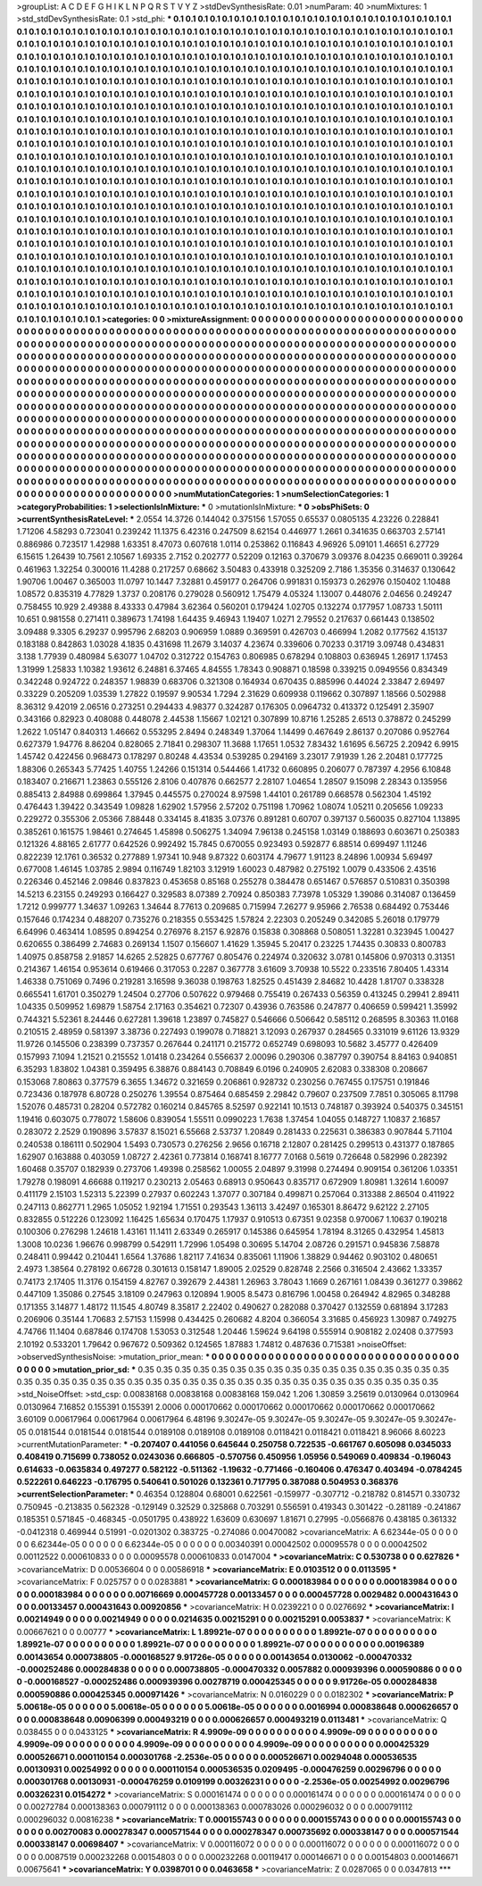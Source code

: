 >groupList:
A C D E F G H I K L
N P Q R S T V Y Z 
>stdDevSynthesisRate:
0.01 
>numParam:
40
>numMixtures:
1
>std_stdDevSynthesisRate:
0.1
>std_phi:
***
0.1 0.1 0.1 0.1 0.1 0.1 0.1 0.1 0.1 0.1
0.1 0.1 0.1 0.1 0.1 0.1 0.1 0.1 0.1 0.1
0.1 0.1 0.1 0.1 0.1 0.1 0.1 0.1 0.1 0.1
0.1 0.1 0.1 0.1 0.1 0.1 0.1 0.1 0.1 0.1
0.1 0.1 0.1 0.1 0.1 0.1 0.1 0.1 0.1 0.1
0.1 0.1 0.1 0.1 0.1 0.1 0.1 0.1 0.1 0.1
0.1 0.1 0.1 0.1 0.1 0.1 0.1 0.1 0.1 0.1
0.1 0.1 0.1 0.1 0.1 0.1 0.1 0.1 0.1 0.1
0.1 0.1 0.1 0.1 0.1 0.1 0.1 0.1 0.1 0.1
0.1 0.1 0.1 0.1 0.1 0.1 0.1 0.1 0.1 0.1
0.1 0.1 0.1 0.1 0.1 0.1 0.1 0.1 0.1 0.1
0.1 0.1 0.1 0.1 0.1 0.1 0.1 0.1 0.1 0.1
0.1 0.1 0.1 0.1 0.1 0.1 0.1 0.1 0.1 0.1
0.1 0.1 0.1 0.1 0.1 0.1 0.1 0.1 0.1 0.1
0.1 0.1 0.1 0.1 0.1 0.1 0.1 0.1 0.1 0.1
0.1 0.1 0.1 0.1 0.1 0.1 0.1 0.1 0.1 0.1
0.1 0.1 0.1 0.1 0.1 0.1 0.1 0.1 0.1 0.1
0.1 0.1 0.1 0.1 0.1 0.1 0.1 0.1 0.1 0.1
0.1 0.1 0.1 0.1 0.1 0.1 0.1 0.1 0.1 0.1
0.1 0.1 0.1 0.1 0.1 0.1 0.1 0.1 0.1 0.1
0.1 0.1 0.1 0.1 0.1 0.1 0.1 0.1 0.1 0.1
0.1 0.1 0.1 0.1 0.1 0.1 0.1 0.1 0.1 0.1
0.1 0.1 0.1 0.1 0.1 0.1 0.1 0.1 0.1 0.1
0.1 0.1 0.1 0.1 0.1 0.1 0.1 0.1 0.1 0.1
0.1 0.1 0.1 0.1 0.1 0.1 0.1 0.1 0.1 0.1
0.1 0.1 0.1 0.1 0.1 0.1 0.1 0.1 0.1 0.1
0.1 0.1 0.1 0.1 0.1 0.1 0.1 0.1 0.1 0.1
0.1 0.1 0.1 0.1 0.1 0.1 0.1 0.1 0.1 0.1
0.1 0.1 0.1 0.1 0.1 0.1 0.1 0.1 0.1 0.1
0.1 0.1 0.1 0.1 0.1 0.1 0.1 0.1 0.1 0.1
0.1 0.1 0.1 0.1 0.1 0.1 0.1 0.1 0.1 0.1
0.1 0.1 0.1 0.1 0.1 0.1 0.1 0.1 0.1 0.1
0.1 0.1 0.1 0.1 0.1 0.1 0.1 0.1 0.1 0.1
0.1 0.1 0.1 0.1 0.1 0.1 0.1 0.1 0.1 0.1
0.1 0.1 0.1 0.1 0.1 0.1 0.1 0.1 0.1 0.1
0.1 0.1 0.1 0.1 0.1 0.1 0.1 0.1 0.1 0.1
0.1 0.1 0.1 0.1 0.1 0.1 0.1 0.1 0.1 0.1
0.1 0.1 0.1 0.1 0.1 0.1 0.1 0.1 0.1 0.1
0.1 0.1 0.1 0.1 0.1 0.1 0.1 0.1 0.1 0.1
0.1 0.1 0.1 0.1 0.1 0.1 0.1 0.1 0.1 0.1
0.1 0.1 0.1 0.1 0.1 0.1 0.1 0.1 0.1 0.1
0.1 0.1 0.1 0.1 0.1 0.1 0.1 0.1 0.1 0.1
0.1 0.1 0.1 0.1 0.1 0.1 0.1 0.1 0.1 0.1
0.1 0.1 0.1 0.1 0.1 0.1 0.1 0.1 0.1 0.1
0.1 0.1 0.1 0.1 0.1 0.1 0.1 0.1 0.1 0.1
0.1 0.1 0.1 0.1 0.1 0.1 0.1 0.1 0.1 0.1
0.1 0.1 0.1 0.1 0.1 0.1 0.1 0.1 0.1 0.1
0.1 0.1 0.1 0.1 0.1 0.1 0.1 0.1 0.1 0.1
0.1 0.1 0.1 0.1 0.1 0.1 0.1 0.1 0.1 0.1
0.1 0.1 0.1 0.1 0.1 0.1 0.1 0.1 0.1 0.1
0.1 0.1 0.1 0.1 0.1 0.1 0.1 0.1 0.1 0.1
0.1 0.1 0.1 0.1 0.1 0.1 0.1 0.1 0.1 0.1
0.1 0.1 0.1 0.1 0.1 0.1 0.1 0.1 0.1 0.1
0.1 0.1 0.1 0.1 0.1 0.1 0.1 0.1 0.1 0.1
0.1 0.1 0.1 0.1 0.1 0.1 0.1 0.1 0.1 0.1
0.1 0.1 0.1 0.1 0.1 0.1 0.1 0.1 0.1 0.1
0.1 0.1 0.1 0.1 0.1 0.1 0.1 0.1 0.1 0.1
0.1 0.1 0.1 0.1 0.1 0.1 0.1 0.1 0.1 0.1
0.1 0.1 0.1 0.1 0.1 0.1 0.1 0.1 0.1 0.1
0.1 0.1 0.1 0.1 0.1 0.1 0.1 0.1 0.1 0.1
0.1 0.1 0.1 0.1 0.1 0.1 0.1 0.1 0.1 0.1
0.1 0.1 0.1 0.1 0.1 0.1 0.1 0.1 0.1 0.1
0.1 0.1 0.1 0.1 0.1 0.1 0.1 0.1 0.1 0.1
0.1 0.1 0.1 0.1 0.1 0.1 0.1 0.1 0.1 0.1
0.1 0.1 0.1 0.1 0.1 0.1 0.1 0.1 0.1 0.1
0.1 0.1 0.1 0.1 0.1 0.1 0.1 0.1 0.1 0.1
0.1 0.1 0.1 0.1 0.1 0.1 0.1 0.1 0.1 0.1
0.1 0.1 0.1 0.1 0.1 0.1 0.1 0.1 0.1 0.1
0.1 0.1 0.1 0.1 0.1 0.1 0.1 0.1 0.1 0.1
0.1 0.1 0.1 0.1 0.1 0.1 0.1 0.1 0.1 0.1
0.1 0.1 0.1 0.1 0.1 0.1 0.1 0.1 0.1 0.1
0.1 0.1 0.1 0.1 0.1 0.1 0.1 0.1 0.1 0.1
0.1 0.1 0.1 0.1 0.1 0.1 0.1 0.1 0.1 0.1
0.1 0.1 0.1 0.1 0.1 0.1 0.1 0.1 0.1 0.1
0.1 0.1 0.1 0.1 0.1 0.1 0.1 0.1 0.1 0.1
0.1 0.1 0.1 0.1 0.1 0.1 0.1 0.1 0.1 0.1
0.1 0.1 0.1 0.1 0.1 0.1 0.1 0.1 0.1 0.1
0.1 0.1 0.1 0.1 0.1 0.1 0.1 0.1 0.1 0.1
0.1 0.1 0.1 0.1 0.1 0.1 0.1 0.1 0.1 0.1
0.1 0.1 0.1 0.1 0.1 0.1 0.1 0.1 0.1 0.1
0.1 0.1 0.1 0.1 0.1 0.1 0.1 0.1 0.1 0.1
0.1 0.1 0.1 0.1 0.1 0.1 0.1 0.1 0.1 0.1
0.1 0.1 0.1 0.1 0.1 0.1 0.1 0.1 0.1 0.1
0.1 0.1 0.1 0.1 0.1 0.1 0.1 0.1 0.1 0.1
0.1 0.1 0.1 0.1 0.1 0.1 0.1 0.1 0.1 0.1
0.1 0.1 0.1 0.1 0.1 0.1 0.1 0.1 
>categories:
0 0
>mixtureAssignment:
0 0 0 0 0 0 0 0 0 0 0 0 0 0 0 0 0 0 0 0 0 0 0 0 0 0 0 0 0 0 0 0 0 0 0 0 0 0 0 0 0 0 0 0 0 0 0 0 0 0
0 0 0 0 0 0 0 0 0 0 0 0 0 0 0 0 0 0 0 0 0 0 0 0 0 0 0 0 0 0 0 0 0 0 0 0 0 0 0 0 0 0 0 0 0 0 0 0 0 0
0 0 0 0 0 0 0 0 0 0 0 0 0 0 0 0 0 0 0 0 0 0 0 0 0 0 0 0 0 0 0 0 0 0 0 0 0 0 0 0 0 0 0 0 0 0 0 0 0 0
0 0 0 0 0 0 0 0 0 0 0 0 0 0 0 0 0 0 0 0 0 0 0 0 0 0 0 0 0 0 0 0 0 0 0 0 0 0 0 0 0 0 0 0 0 0 0 0 0 0
0 0 0 0 0 0 0 0 0 0 0 0 0 0 0 0 0 0 0 0 0 0 0 0 0 0 0 0 0 0 0 0 0 0 0 0 0 0 0 0 0 0 0 0 0 0 0 0 0 0
0 0 0 0 0 0 0 0 0 0 0 0 0 0 0 0 0 0 0 0 0 0 0 0 0 0 0 0 0 0 0 0 0 0 0 0 0 0 0 0 0 0 0 0 0 0 0 0 0 0
0 0 0 0 0 0 0 0 0 0 0 0 0 0 0 0 0 0 0 0 0 0 0 0 0 0 0 0 0 0 0 0 0 0 0 0 0 0 0 0 0 0 0 0 0 0 0 0 0 0
0 0 0 0 0 0 0 0 0 0 0 0 0 0 0 0 0 0 0 0 0 0 0 0 0 0 0 0 0 0 0 0 0 0 0 0 0 0 0 0 0 0 0 0 0 0 0 0 0 0
0 0 0 0 0 0 0 0 0 0 0 0 0 0 0 0 0 0 0 0 0 0 0 0 0 0 0 0 0 0 0 0 0 0 0 0 0 0 0 0 0 0 0 0 0 0 0 0 0 0
0 0 0 0 0 0 0 0 0 0 0 0 0 0 0 0 0 0 0 0 0 0 0 0 0 0 0 0 0 0 0 0 0 0 0 0 0 0 0 0 0 0 0 0 0 0 0 0 0 0
0 0 0 0 0 0 0 0 0 0 0 0 0 0 0 0 0 0 0 0 0 0 0 0 0 0 0 0 0 0 0 0 0 0 0 0 0 0 0 0 0 0 0 0 0 0 0 0 0 0
0 0 0 0 0 0 0 0 0 0 0 0 0 0 0 0 0 0 0 0 0 0 0 0 0 0 0 0 0 0 0 0 0 0 0 0 0 0 0 0 0 0 0 0 0 0 0 0 0 0
0 0 0 0 0 0 0 0 0 0 0 0 0 0 0 0 0 0 0 0 0 0 0 0 0 0 0 0 0 0 0 0 0 0 0 0 0 0 0 0 0 0 0 0 0 0 0 0 0 0
0 0 0 0 0 0 0 0 0 0 0 0 0 0 0 0 0 0 0 0 0 0 0 0 0 0 0 0 0 0 0 0 0 0 0 0 0 0 0 0 0 0 0 0 0 0 0 0 0 0
0 0 0 0 0 0 0 0 0 0 0 0 0 0 0 0 0 0 0 0 0 0 0 0 0 0 0 0 0 0 0 0 0 0 0 0 0 0 0 0 0 0 0 0 0 0 0 0 0 0
0 0 0 0 0 0 0 0 0 0 0 0 0 0 0 0 0 0 0 0 0 0 0 0 0 0 0 0 0 0 0 0 0 0 0 0 0 0 0 0 0 0 0 0 0 0 0 0 0 0
0 0 0 0 0 0 0 0 0 0 0 0 0 0 0 0 0 0 0 0 0 0 0 0 0 0 0 0 0 0 0 0 0 0 0 0 0 0 0 0 0 0 0 0 0 0 0 0 0 0
0 0 0 0 0 0 0 0 
>numMutationCategories:
1
>numSelectionCategories:
1
>categoryProbabilities:
1 
>selectionIsInMixture:
***
0 
>mutationIsInMixture:
***
0 
>obsPhiSets:
0
>currentSynthesisRateLevel:
***
2.0554 14.3726 0.144042 0.375156 1.57055 0.65537 0.0805135 4.23226 0.228841 1.71206
4.58293 0.723041 0.239242 11.1375 6.42316 0.247509 8.62154 0.446977 1.2661 0.341635
0.663703 2.57141 0.886986 0.723517 1.42988 1.63351 8.47073 0.607618 1.0114 0.253862
0.116843 4.96926 5.09101 1.46651 6.27729 6.15615 1.26439 10.7561 2.10567 1.69335
2.7152 0.202777 0.52209 0.12163 0.370679 3.09376 8.04235 0.669011 0.39264 0.461963
1.32254 0.300016 11.4288 0.217257 0.68662 3.50483 0.433918 0.325209 2.7186 1.35356
0.314637 0.130642 1.90706 1.00467 0.365003 11.0797 10.1447 7.32881 0.459177 0.264706
0.991831 0.159373 0.262976 0.150402 1.10488 1.08572 0.835319 4.77829 1.3737 0.208176
0.279028 0.560912 1.75479 4.05324 1.13007 0.448076 2.04656 0.249247 0.758455 10.929
2.49388 8.43333 0.47984 3.62364 0.560201 0.179424 1.02705 0.132274 0.177957 1.08733
1.50111 10.651 0.981558 0.271411 0.389673 1.74198 1.64435 9.46943 1.19407 1.0271
2.79552 0.217637 0.661443 0.138502 3.09488 9.3305 6.29237 0.995796 2.68203 0.906959
1.0889 0.369591 0.426703 0.466994 1.2082 0.177562 4.15137 0.183188 0.842863 1.03028
4.1835 0.431698 11.2679 3.14037 4.23674 0.339606 0.70233 0.31719 3.09748 0.434831
3.138 1.77939 0.480984 5.63077 1.04702 0.312722 0.154763 0.806985 0.678294 0.108803
0.636945 1.26917 1.17453 1.31999 1.25833 1.10382 1.93612 6.24881 6.37465 4.84555
1.78343 0.908871 0.18598 0.339215 0.0949556 0.834349 0.342248 0.924722 0.248357 1.98839
0.683706 0.321308 0.164934 0.670435 0.885996 0.44024 2.33847 2.69497 0.33229 0.205209
1.03539 1.27822 0.19597 9.90534 1.7294 2.31629 0.609938 0.119662 0.307897 1.18566
0.502988 8.36312 9.42019 2.06516 0.273251 0.294433 4.98377 0.324287 0.176305 0.0964732
0.413372 0.125491 2.35907 0.343166 0.82923 0.408088 0.448078 2.44538 1.15667 1.02121
0.307899 10.8716 1.25285 2.6513 0.378872 0.245299 1.2622 1.05147 0.840313 1.46662
0.553295 2.8494 0.248349 1.37064 1.14499 0.467649 2.86137 0.207086 0.952764 0.627379
1.94776 8.86204 0.828065 2.71841 0.298307 11.3688 1.17651 1.0532 7.83432 1.61695
6.56725 2.20942 6.9915 1.45742 0.422456 0.968473 0.178297 0.80248 4.43534 0.539285
0.294169 3.23017 7.91939 1.26 2.20481 0.177725 1.88306 0.265343 5.77425 1.40755
1.24266 0.151314 0.544466 1.41732 0.660895 0.206077 0.787397 4.2956 6.10848 0.183407
0.216671 1.23863 0.555126 2.8106 0.407876 0.662577 2.28107 1.04654 1.28507 9.15098
2.28343 0.135956 0.885413 2.84988 0.699864 1.37945 0.445575 0.270024 8.97598 1.44101
0.261789 0.668578 0.562304 1.45192 0.476443 1.39422 0.343549 1.09828 1.62902 1.57956
2.57202 0.751198 1.70962 1.08074 1.05211 0.205656 1.09233 0.229272 0.355306 2.05366
7.88448 0.334145 8.41835 3.07376 0.891281 0.60707 0.397137 0.560035 0.827104 1.13895
0.385261 0.161575 1.98461 0.274645 1.45898 0.506275 1.34094 7.96138 0.245158 1.03149
0.188693 0.603671 0.250383 0.121326 4.88165 2.61777 0.642526 0.992492 15.7845 0.670055
0.923493 0.592877 6.88514 0.699497 1.11246 0.822239 12.1761 0.36532 0.277889 1.97341
10.948 9.87322 0.603174 4.79677 1.91123 8.24896 1.00934 5.69497 0.677008 1.46145
1.03785 2.9894 0.116749 1.82103 3.12919 1.60023 0.487982 0.275192 1.0079 0.433506
2.43516 0.226346 0.452146 2.09846 0.837823 0.453658 0.85168 0.255278 0.384478 0.651467
0.576857 0.510831 0.350398 14.5213 6.23155 0.249293 0.166427 0.329583 8.07389 2.70924
0.850383 7.73978 1.05329 1.39086 0.314087 0.136459 1.7212 0.999777 1.34637 1.09263
1.34644 8.77613 0.209685 0.715994 7.26277 9.95966 2.76538 0.684492 0.753446 0.157646
0.174234 0.488207 0.735276 0.218355 0.553425 1.57824 2.22303 0.205249 0.342085 5.26018
0.179779 6.64996 0.463414 1.08595 0.894254 0.276976 8.2157 6.92876 0.15838 0.308868
0.508051 1.32281 0.323945 1.00427 0.620655 0.386499 2.74683 0.269134 1.1507 0.156607
1.41629 1.35945 5.20417 0.23225 1.74435 0.30833 0.800783 1.40975 0.858758 2.91857
14.6265 2.52825 0.677767 0.805476 0.224974 0.320632 3.0781 0.145806 0.970313 0.31351
0.214367 1.46154 0.953614 0.619466 0.317053 0.2287 0.367778 3.61609 3.70938 10.5522
0.233516 7.80405 1.43314 1.46338 0.751069 0.7496 0.219281 3.16598 9.36038 0.198763
1.82525 0.451439 2.84682 10.4428 1.81707 0.338328 0.665541 1.61701 0.350279 1.24504
0.27706 0.507622 0.979468 0.755419 0.267433 0.56359 0.413245 0.29941 2.89411 1.04335
0.509952 1.69879 1.58754 2.17163 0.354621 0.72307 0.43936 0.763586 0.247877 0.406659
0.599421 1.35992 0.744321 5.52361 8.24446 0.627281 1.39618 1.23897 0.745827 0.546666
0.506642 0.585112 0.268595 8.30363 11.0168 0.210515 2.48959 0.581397 3.38736 0.227493
0.199078 0.718821 3.12093 0.267937 0.284565 0.331019 9.61126 13.9329 11.9726 0.145506
0.238399 0.737357 0.267644 0.241171 0.215772 0.652749 0.698093 10.5682 3.45777 0.426409
0.157993 7.1094 1.21521 0.215552 1.01418 0.234264 0.556637 2.00096 0.290306 0.387797
0.390754 8.84163 0.940851 6.35293 1.83802 1.04381 0.359495 6.38876 0.884143 0.708849
6.0196 0.240905 2.62083 0.338308 0.208667 0.153068 7.80863 0.377579 6.3655 1.34672
0.321659 0.206861 0.928732 0.230256 0.767455 0.175751 0.191846 0.723436 0.187978 6.80728
0.250276 1.39554 0.875464 0.685459 2.29842 0.79607 0.237509 7.7851 0.305065 8.11798
1.52076 0.485731 0.28204 0.572782 0.160214 0.845765 8.52597 0.922141 10.1513 0.748187
0.393924 0.540375 0.345151 1.19416 0.603075 0.778072 1.58606 0.839054 1.55511 0.0990223
1.7638 1.37454 1.04055 0.148727 1.10837 2.16857 0.283072 2.2529 0.190896 3.57837
8.15021 6.55668 2.53737 1.20849 0.281433 0.225631 0.386383 0.907844 5.71104 0.240538
0.186111 0.502904 1.5493 0.730573 0.276256 2.9656 0.16718 2.12807 0.281425 0.299513
0.431377 0.187865 1.62907 0.163888 0.403059 1.08727 2.42361 0.773814 0.168741 8.16777
7.0168 0.5619 0.726648 0.582996 0.282392 1.60468 0.35707 0.182939 0.273706 1.49398
0.258562 1.00055 2.04897 9.31998 0.274494 0.909154 0.361206 1.03351 1.79278 0.198091
4.66688 0.119217 0.230213 2.05463 0.68913 0.950643 0.835717 0.672909 1.80981 1.32614
1.60097 0.411179 2.15103 1.52313 5.22399 0.27937 0.602243 1.37077 0.307184 0.499871
0.257064 0.313388 2.86504 0.411922 0.247113 0.862771 1.2965 1.05052 1.92194 1.71551
0.293543 1.36113 3.42497 0.165301 8.86472 9.62122 2.27105 0.832855 0.512226 0.123092
1.16425 1.65634 0.170475 1.17937 0.910513 0.67351 9.02358 0.970067 1.10637 0.190218
0.100306 0.276298 1.24618 1.43161 11.1411 2.63349 0.265917 0.145386 0.645954 1.78194
8.31265 0.432954 1.45813 1.3008 10.0236 1.96676 0.998799 0.542911 1.72996 1.05498
0.30695 5.14704 2.08726 0.291571 0.945836 7.58878 0.248411 0.99442 0.210441 1.6564
1.37686 1.82117 7.41634 0.835061 1.11906 1.38829 0.94462 0.903102 0.480651 2.4973
1.38564 0.278192 0.66728 0.301613 0.158147 1.89005 2.02529 0.828748 2.2566 0.316504
2.43662 1.33357 0.74173 2.17405 11.3176 0.154159 4.82767 0.392679 2.44381 1.26963
3.78043 1.1669 0.267161 1.08439 0.361277 0.39862 0.447109 1.35086 0.27545 3.18109
0.247963 0.120894 1.9005 8.5473 0.816796 1.00458 0.264942 4.82965 0.348288 0.171355
3.14877 1.48172 11.1545 4.80749 8.35817 2.22402 0.490627 0.282088 0.370427 0.132559
0.681894 3.17283 0.206906 0.35144 1.70683 2.57153 1.15998 0.434425 0.260682 4.8204
0.366054 3.31685 0.456923 1.30987 0.749275 4.74766 11.1404 0.687846 0.174708 1.53053
0.312548 1.20446 1.59624 9.64198 0.555914 0.908182 2.02408 0.377593 2.10192 0.533201
1.79642 0.967672 0.509362 0.124565 1.87883 1.74812 0.487636 0.715381 
>noiseOffset:
>observedSynthesisNoise:
>mutation_prior_mean:
***
0 0 0 0 0 0 0 0 0 0
0 0 0 0 0 0 0 0 0 0
0 0 0 0 0 0 0 0 0 0
0 0 0 0 0 0 0 0 0 0
>mutation_prior_sd:
***
0.35 0.35 0.35 0.35 0.35 0.35 0.35 0.35 0.35 0.35
0.35 0.35 0.35 0.35 0.35 0.35 0.35 0.35 0.35 0.35
0.35 0.35 0.35 0.35 0.35 0.35 0.35 0.35 0.35 0.35
0.35 0.35 0.35 0.35 0.35 0.35 0.35 0.35 0.35 0.35
>std_NoiseOffset:
>std_csp:
0.00838168 0.00838168 0.00838168 159.042 1.206 1.30859 3.25619 0.0130964 0.0130964 0.0130964
7.16852 0.155391 0.155391 2.0006 0.000170662 0.000170662 0.000170662 0.000170662 0.000170662 3.60109
0.00617964 0.00617964 0.00617964 6.48196 9.30247e-05 9.30247e-05 9.30247e-05 9.30247e-05 9.30247e-05 0.0181544
0.0181544 0.0181544 0.0189108 0.0189108 0.0189108 0.0118421 0.0118421 0.0118421 8.96066 8.60223
>currentMutationParameter:
***
-0.207407 0.441056 0.645644 0.250758 0.722535 -0.661767 0.605098 0.0345033 0.408419 0.715699
0.738052 0.0243036 0.666805 -0.570756 0.450956 1.05956 0.549069 0.409834 -0.196043 0.614633
-0.0635834 0.497277 0.582122 -0.511362 -1.19632 -0.771466 -0.160406 0.476347 0.403494 -0.0784245
0.522261 0.646223 -0.176795 0.540641 0.501026 0.132361 0.717795 0.387088 0.504953 0.368376
>currentSelectionParameter:
***
0.46354 0.128804 0.68001 0.622561 -0.159977 -0.307712 -0.218782 0.814571 0.330732 0.750945
-0.213835 0.562328 -0.129149 0.32529 0.325868 0.703291 0.556591 0.419343 0.301422 -0.281189
-0.241867 0.185351 0.571845 -0.468345 -0.0501795 0.438922 1.63609 0.630697 1.81671 0.27995
-0.0566876 0.438185 0.361332 -0.0412318 0.469944 0.51991 -0.0201302 0.383725 -0.274086 0.00470082
>covarianceMatrix:
A
6.62344e-05	0	0	0	0	0	
0	6.62344e-05	0	0	0	0	
0	0	6.62344e-05	0	0	0	
0	0	0	0.00340391	0.00042502	0.00095578	
0	0	0	0.00042502	0.00112522	0.000610833	
0	0	0	0.00095578	0.000610833	0.0147004	
***
>covarianceMatrix:
C
0.530738	0	
0	0.627826	
***
>covarianceMatrix:
D
0.00536604	0	
0	0.00586918	
***
>covarianceMatrix:
E
0.0103512	0	
0	0.0113595	
***
>covarianceMatrix:
F
0.025757	0	
0	0.0283881	
***
>covarianceMatrix:
G
0.000183984	0	0	0	0	0	
0	0.000183984	0	0	0	0	
0	0	0.000183984	0	0	0	
0	0	0	0.00716669	0.000457728	0.00133457	
0	0	0	0.000457728	0.0029482	0.000431643	
0	0	0	0.00133457	0.000431643	0.00920856	
***
>covarianceMatrix:
H
0.0239221	0	
0	0.0276692	
***
>covarianceMatrix:
I
0.00214949	0	0	0	
0	0.00214949	0	0	
0	0	0.0214635	0.00215291	
0	0	0.00215291	0.0053837	
***
>covarianceMatrix:
K
0.00667621	0	
0	0.00777	
***
>covarianceMatrix:
L
1.89921e-07	0	0	0	0	0	0	0	0	0	
0	1.89921e-07	0	0	0	0	0	0	0	0	
0	0	1.89921e-07	0	0	0	0	0	0	0	
0	0	0	1.89921e-07	0	0	0	0	0	0	
0	0	0	0	1.89921e-07	0	0	0	0	0	
0	0	0	0	0	0.00196389	0.00143654	0.000738805	-0.000168527	9.91726e-05	
0	0	0	0	0	0.00143654	0.0130062	-0.000470332	-0.000252486	0.000284838	
0	0	0	0	0	0.000738805	-0.000470332	0.0057882	0.000939396	0.000590886	
0	0	0	0	0	-0.000168527	-0.000252486	0.000939396	0.00278719	0.000425345	
0	0	0	0	0	9.91726e-05	0.000284838	0.000590886	0.000425345	0.000971426	
***
>covarianceMatrix:
N
0.0160229	0	
0	0.0182302	
***
>covarianceMatrix:
P
5.00618e-05	0	0	0	0	0	
0	5.00618e-05	0	0	0	0	
0	0	5.00618e-05	0	0	0	
0	0	0	0.0016994	0.000838648	0.000626657	
0	0	0	0.000838648	0.00906399	0.000493219	
0	0	0	0.000626657	0.000493219	0.0113481	
***
>covarianceMatrix:
Q
0.038455	0	
0	0.0433125	
***
>covarianceMatrix:
R
4.9909e-09	0	0	0	0	0	0	0	0	0	
0	4.9909e-09	0	0	0	0	0	0	0	0	
0	0	4.9909e-09	0	0	0	0	0	0	0	
0	0	0	4.9909e-09	0	0	0	0	0	0	
0	0	0	0	4.9909e-09	0	0	0	0	0	
0	0	0	0	0	0.000425329	0.000526671	0.000110154	0.000301768	-2.2536e-05	
0	0	0	0	0	0.000526671	0.00294048	0.000536535	0.00130931	0.00254992	
0	0	0	0	0	0.000110154	0.000536535	0.0209495	-0.000476259	0.00296796	
0	0	0	0	0	0.000301768	0.00130931	-0.000476259	0.0109199	0.00326231	
0	0	0	0	0	-2.2536e-05	0.00254992	0.00296796	0.00326231	0.0154272	
***
>covarianceMatrix:
S
0.000161474	0	0	0	0	0	
0	0.000161474	0	0	0	0	
0	0	0.000161474	0	0	0	
0	0	0	0.00272784	0.000138363	0.000791112	
0	0	0	0.000138363	0.000783026	0.000296032	
0	0	0	0.000791112	0.000296032	0.00816238	
***
>covarianceMatrix:
T
0.000155743	0	0	0	0	0	
0	0.000155743	0	0	0	0	
0	0	0.000155743	0	0	0	
0	0	0	0.00270083	0.000278347	0.000571544	
0	0	0	0.000278347	0.000735692	0.000338147	
0	0	0	0.000571544	0.000338147	0.00698407	
***
>covarianceMatrix:
V
0.000116072	0	0	0	0	0	
0	0.000116072	0	0	0	0	
0	0	0.000116072	0	0	0	
0	0	0	0.0087519	0.000232268	0.00154803	
0	0	0	0.000232268	0.00119417	0.000146671	
0	0	0	0.00154803	0.000146671	0.00675641	
***
>covarianceMatrix:
Y
0.0398701	0	
0	0.0463658	
***
>covarianceMatrix:
Z
0.0287065	0	
0	0.0347813	
***
